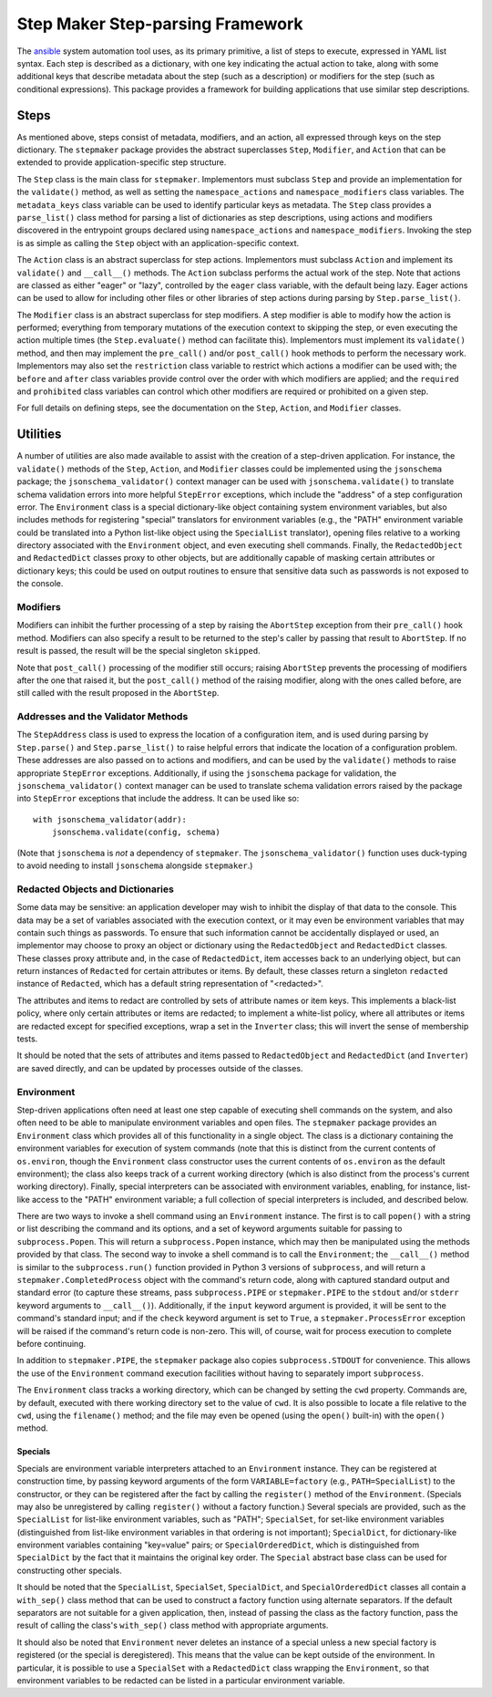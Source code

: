 =================================
Step Maker Step-parsing Framework
=================================

The `ansible`_ system automation tool uses, as its primary primitive,
a list of steps to execute, expressed in YAML list syntax.  Each step
is described as a dictionary, with one key indicating the actual
action to take, along with some additional keys that describe metadata
about the step (such as a description) or modifiers for the step (such
as conditional expressions).  This package provides a framework for
building applications that use similar step descriptions.

Steps
=====

As mentioned above, steps consist of metadata, modifiers, and an
action, all expressed through keys on the step dictionary.  The
``stepmaker`` package provides the abstract superclasses ``Step``,
``Modifier``, and ``Action`` that can be extended to provide
application-specific step structure.

The ``Step`` class is the main class for ``stepmaker``.  Implementors
must subclass ``Step`` and provide an implementation for the
``validate()`` method, as well as setting the ``namespace_actions``
and ``namespace_modifiers`` class variables.  The ``metadata_keys``
class variable can be used to identify particular keys as metadata.
The ``Step`` class provides a ``parse_list()`` class method for
parsing a list of dictionaries as step descriptions, using actions and
modifiers discovered in the entrypoint groups declared using
``namespace_actions`` and ``namespace_modifiers``.  Invoking the step
is as simple as calling the ``Step`` object with an
application-specific context.

The ``Action`` class is an abstract superclass for step actions.
Implementors must subclass ``Action`` and implement its ``validate()``
and ``__call__()`` methods.  The ``Action`` subclass performs the
actual work of the step.  Note that actions are classed as either
"eager" or "lazy", controlled by the ``eager`` class variable, with
the default being lazy.  Eager actions can be used to allow for
including other files or other libraries of step actions during
parsing by ``Step.parse_list()``.

The ``Modifier`` class is an abstract superclass for step modifiers.
A step modifier is able to modify how the action is performed;
everything from temporary mutations of the execution context to
skipping the step, or even executing the action multiple times (the
``Step.evaluate()`` method can facilitate this).  Implementors must
implement its ``validate()`` method, and then may implement the
``pre_call()`` and/or ``post_call()`` hook methods to perform the
necessary work.  Implementors may also set the ``restriction`` class
variable to restrict which actions a modifier can be used with; the
``before`` and ``after`` class variables provide control over the
order with which modifiers are applied; and the ``required`` and
``prohibited`` class variables can control which other modifiers are
required or prohibited on a given step.

For full details on defining steps, see the documentation on the
``Step``, ``Action``, and ``Modifier`` classes.

Utilities
=========

A number of utilities are also made available to assist with the
creation of a step-driven application.  For instance, the
``validate()`` methods of the ``Step``, ``Action``, and ``Modifier``
classes could be implemented using the ``jsonschema`` package; the
``jsonschema_validator()`` context manager can be used with
``jsonschema.validate()`` to translate schema validation errors into
more helpful ``StepError`` exceptions, which include the "address" of
a step configuration error.  The ``Environment`` class is a special
dictionary-like object containing system environment variables, but
also includes methods for registering "special" translators for
environment variables (e.g., the "PATH" environment variable could be
translated into a Python list-like object using the ``SpecialList``
translator), opening files relative to a working directory associated
with the ``Environment`` object, and even executing shell commands.
Finally, the ``RedactedObject`` and ``RedactedDict`` classes proxy to
other objects, but are additionally capable of masking certain
attributes or dictionary keys; this could be used on output routines
to ensure that sensitive data such as passwords is not exposed to the
console.

Modifiers
---------

Modifiers can inhibit the further processing of a step by raising the
``AbortStep`` exception from their ``pre_call()`` hook method.
Modifiers can also specify a result to be returned to the step's
caller by passing that result to ``AbortStep``.  If no result is
passed, the result will be the special singleton ``skipped``.

Note that ``post_call()`` processing of the modifier still occurs;
raising ``AbortStep`` prevents the processing of modifiers after the
one that raised it, but the ``post_call()`` method of the raising
modifier, along with the ones called before, are still called with the
result proposed in the ``AbortStep``.

Addresses and the Validator Methods
-----------------------------------

The ``StepAddress`` class is used to express the location of a
configuration item, and is used during parsing by ``Step.parse()`` and
``Step.parse_list()`` to raise helpful errors that indicate the
location of a configuration problem.  These addresses are also passed
on to actions and modifiers, and can be used by the ``validate()``
methods to raise appropriate ``StepError`` exceptions.  Additionally,
if using the ``jsonschema`` package for validation, the
``jsonschema_validator()`` context manager can be used to translate
schema validation errors raised by the package into ``StepError``
exceptions that include the address.  It can be used like so::

    with jsonschema_validator(addr):
        jsonschema.validate(config, schema)

(Note that ``jsonschema`` is *not* a dependency of ``stepmaker``.  The
``jsonschema_validator()`` function uses duck-typing to avoid needing
to install ``jsonschema`` alongside ``stepmaker``.)

Redacted Objects and Dictionaries
---------------------------------

Some data may be sensitive: an application developer may wish to
inhibit the display of that data to the console.  This data may be a
set of variables associated with the execution context, or it may even
be environment variables that may contain such things as passwords.
To ensure that such information cannot be accidentally displayed or
used, an implementor may choose to proxy an object or dictionary using
the ``RedactedObject`` and ``RedactedDict`` classes.  These classes
proxy attribute and, in the case of ``RedactedDict``, item accesses
back to an underlying object, but can return instances of ``Redacted``
for certain attributes or items.  By default, these classes return a
singleton ``redacted`` instance of ``Redacted``, which has a default
string representation of "<redacted>".

The attributes and items to redact are controlled by sets of attribute
names or item keys.  This implements a black-list policy, where only
certain attributes or items are redacted; to implement a white-list
policy, where all attributes or items are redacted except for
specified exceptions, wrap a set in the ``Inverter`` class; this will
invert the sense of membership tests.

It should be noted that the sets of attributes and items passed to
``RedactedObject`` and ``RedactedDict`` (and ``Inverter``) are saved
directly, and can be updated by processes outside of the classes.

Environment
-----------

Step-driven applications often need at least one step capable of
executing shell commands on the system, and also often need to be able
to manipulate environment variables and open files.  The ``stepmaker``
package provides an ``Environment`` class which provides all of this
functionality in a single object.  The class is a dictionary
containing the environment variables for execution of system commands
(note that this is distinct from the current contents of
``os.environ``, though the ``Environment`` class constructor uses the
current contents of ``os.environ`` as the default environment); the
class also keeps track of a current working directory (which is also
distinct from the process's current working directory).  Finally,
special interpreters can be associated with environment variables,
enabling, for instance, list-like access to the "PATH" environment
variable; a full collection of special interpreters is included, and
described below.

There are two ways to invoke a shell command using an ``Environment``
instance.  The first is to call ``popen()`` with a string or list
describing the command and its options, and a set of keyword arguments
suitable for passing to ``subprocess.Popen``.  This will return a
``subprocess.Popen`` instance, which may then be manipulated using the
methods provided by that class.  The second way to invoke a shell
command is to call the ``Environment``; the ``__call__()`` method is
similar to the ``subprocess.run()`` function provided in Python 3
versions of ``subprocess``, and will return a
``stepmaker.CompletedProcess`` object with the command's return code,
along with captured standard output and standard error (to capture
these streams, pass ``subprocess.PIPE`` or ``stepmaker.PIPE`` to the
``stdout`` and/or ``stderr`` keyword arguments to ``__call__()``).
Additionally, if the ``input`` keyword argument is provided, it will
be sent to the command's standard input; and if the ``check`` keyword
argument is set to ``True``, a ``stepmaker.ProcessError`` exception
will be raised if the command's return code is non-zero.  This will,
of course, wait for process execution to complete before continuing.

In addition to ``stepmaker.PIPE``, the ``stepmaker`` package also
copies ``subprocess.STDOUT`` for convenience.  This allows the use of
the ``Environment`` command execution facilities without having to
separately import ``subprocess``.

The ``Environment`` class tracks a working directory, which can be
changed by setting the ``cwd`` property.  Commands are, by default,
executed with there working directory set to the value of ``cwd``.  It
is also possible to locate a file relative to the ``cwd``, using the
``filename()`` method; and the file may even be opened (using the
``open()`` built-in) with the ``open()`` method.

Specials
~~~~~~~~

Specials are environment variable interpreters attached to an
``Environment`` instance.  They can be registered at construction
time, by passing keyword arguments of the form ``VARIABLE=factory``
(e.g., ``PATH=SpecialList``) to the constructor, or they can be
registered after the fact by calling the ``register()`` method of the
``Environment``.  (Specials may also be unregistered by calling
``register()`` without a factory function.)  Several specials are
provided, such as the ``SpecialList`` for list-like environment
variables, such as "PATH"; ``SpecialSet``, for set-like environment
variables (distinguished from list-like environment variables in that
ordering is not important); ``SpecialDict``, for dictionary-like
environment variables containing "key=value" pairs; or
``SpecialOrderedDict``, which is distinguished from ``SpecialDict`` by
the fact that it maintains the original key order.  The ``Special``
abstract base class can be used for constructing other specials.

It should be noted that the ``SpecialList``, ``SpecialSet``,
``SpecialDict``, and ``SpecialOrderedDict`` classes all contain a
``with_sep()`` class method that can be used to construct a factory
function using alternate separators.  If the default separators are
not suitable for a given application, then, instead of passing the
class as the factory function, pass the result of calling the class's
``with_sep()`` class method with appropriate arguments.

It should also be noted that ``Environment`` never deletes an instance
of a special unless a new special factory is registered (or the
special is deregistered).  This means that the value can be kept
outside of the environment.  In particular, it is possible to use a
``SpecialSet`` with a ``RedactedDict`` class wrapping the
``Environment``, so that environment variables to be redacted can be
listed in a particular environment variable.

.. _ansible: https://www.ansible.com/
